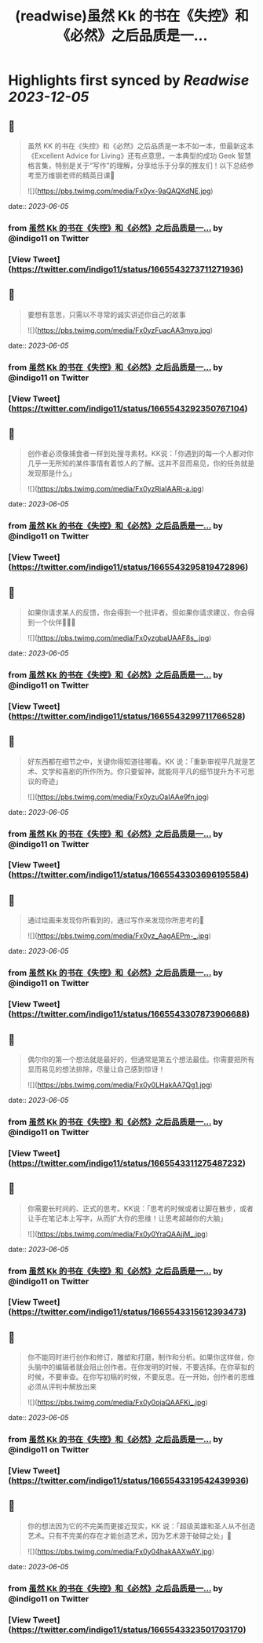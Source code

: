 :PROPERTIES:
:title: (readwise)虽然 Kk 的书在《失控》和《必然》之后品质是一...
:END:

:PROPERTIES:
:author: [[indigo11 on Twitter]]
:full-title: "虽然 Kk 的书在《失控》和《必然》之后品质是一..."
:category: [[tweets]]
:url: https://twitter.com/indigo11/status/1665543273711271936
:image-url: https://pbs.twimg.com/profile_images/1521250220067098624/ZhlFfRWZ.png
:END:

* Highlights first synced by [[Readwise]] [[2023-12-05]]
** 📌
#+BEGIN_QUOTE
虽然 KK 的书在《失控》和《必然》之后品质是一本不如一本，但最新这本《Excellent Advice for Living》还有点意思，一本典型的成功 Geek 智慧格言集，特别是关于“写作”的理解，分享给乐于分享的推友们！以下总结参考至万维钢老师的精英日课🧵 

![](https://pbs.twimg.com/media/Fx0yx-9aQAQXdNE.jpg) 
#+END_QUOTE
    date:: [[2023-06-05]]
*** from _虽然 Kk 的书在《失控》和《必然》之后品质是一..._ by @indigo11 on Twitter
*** [View Tweet](https://twitter.com/indigo11/status/1665543273711271936)
** 📌
#+BEGIN_QUOTE
要想有意思，只需以不寻常的诚实讲述你自己的故事 

![](https://pbs.twimg.com/media/Fx0yzFuacAA3myp.jpg) 
#+END_QUOTE
    date:: [[2023-06-05]]
*** from _虽然 Kk 的书在《失控》和《必然》之后品质是一..._ by @indigo11 on Twitter
*** [View Tweet](https://twitter.com/indigo11/status/1665543292350767104)
** 📌
#+BEGIN_QUOTE
创作者必须像捕食者一样到处搜寻素材。KK说：「你遇到的每一个人都对你几乎一无所知的某件事情有着惊人的了解。这并不显而易见，你的任务就是发现那是什么」 

![](https://pbs.twimg.com/media/Fx0yzRiaIAARi-a.jpg) 
#+END_QUOTE
    date:: [[2023-06-05]]
*** from _虽然 Kk 的书在《失控》和《必然》之后品质是一..._ by @indigo11 on Twitter
*** [View Tweet](https://twitter.com/indigo11/status/1665543295819472896)
** 📌
#+BEGIN_QUOTE
如果你请求某人的反馈，你会得到一个批评者。但如果你请求建议，你会得到一个伙伴🧑‍🤝‍🧑 

![](https://pbs.twimg.com/media/Fx0yzgbaUAAF8s_.jpg) 
#+END_QUOTE
    date:: [[2023-06-05]]
*** from _虽然 Kk 的书在《失控》和《必然》之后品质是一..._ by @indigo11 on Twitter
*** [View Tweet](https://twitter.com/indigo11/status/1665543299711766528)
** 📌
#+BEGIN_QUOTE
好东西都在细节之中，关键你得知道往哪看。KK 说：「重新审视平凡就是艺术、文学和喜剧的所作所为。你只要留神，就能将平凡的细节提升为不可思议的奇迹」 

![](https://pbs.twimg.com/media/Fx0yzuOaIAAe9fn.jpg) 
#+END_QUOTE
    date:: [[2023-06-05]]
*** from _虽然 Kk 的书在《失控》和《必然》之后品质是一..._ by @indigo11 on Twitter
*** [View Tweet](https://twitter.com/indigo11/status/1665543303696195584)
** 📌
#+BEGIN_QUOTE
通过绘画来发现你所看到的，通过写作来发现你所思考的🤔️ 

![](https://pbs.twimg.com/media/Fx0yz_AagAEPm-_.jpg) 
#+END_QUOTE
    date:: [[2023-06-05]]
*** from _虽然 Kk 的书在《失控》和《必然》之后品质是一..._ by @indigo11 on Twitter
*** [View Tweet](https://twitter.com/indigo11/status/1665543307873906688)
** 📌
#+BEGIN_QUOTE
偶尔你的第一个想法就是最好的，但通常是第五个想法最佳。你需要把所有显而易见的想法排除，尽量让自己感到惊讶！ 

![](https://pbs.twimg.com/media/Fx0y0LHakAA7Qg1.jpg) 
#+END_QUOTE
    date:: [[2023-06-05]]
*** from _虽然 Kk 的书在《失控》和《必然》之后品质是一..._ by @indigo11 on Twitter
*** [View Tweet](https://twitter.com/indigo11/status/1665543311275487232)
** 📌
#+BEGIN_QUOTE
你需要长时间的、正式的思考。KK说：「思考的时候或者让脚在散步，或者让手在笔记本上写字，从而扩大你的思维！让思考超越你的大脑」 

![](https://pbs.twimg.com/media/Fx0y0YraQAAjjM_.jpg) 
#+END_QUOTE
    date:: [[2023-06-05]]
*** from _虽然 Kk 的书在《失控》和《必然》之后品质是一..._ by @indigo11 on Twitter
*** [View Tweet](https://twitter.com/indigo11/status/1665543315612393473)
** 📌
#+BEGIN_QUOTE
你不能同时进行创作和修订，雕塑和打磨，制作和分析。如果你这样做，你头脑中的编辑者就会阻止创作者。在你发明的时候，不要选择。在你草拟的时候，不要审查。在你写初稿的时候，不要反思。在一开始，创作者的思维必须从评判中解放出来 

![](https://pbs.twimg.com/media/Fx0y0ojaQAAFKi_.jpg) 
#+END_QUOTE
    date:: [[2023-06-05]]
*** from _虽然 Kk 的书在《失控》和《必然》之后品质是一..._ by @indigo11 on Twitter
*** [View Tweet](https://twitter.com/indigo11/status/1665543319542439936)
** 📌
#+BEGIN_QUOTE
你的想法因为它的不完美而更接近现实，KK 说：「超级英雄和圣人从不创造艺术。只有不完美的存在才能创造艺术，因为艺术源于破碎之处」🫰 

![](https://pbs.twimg.com/media/Fx0y04hakAAXwAY.jpg) 
#+END_QUOTE
    date:: [[2023-06-05]]
*** from _虽然 Kk 的书在《失控》和《必然》之后品质是一..._ by @indigo11 on Twitter
*** [View Tweet](https://twitter.com/indigo11/status/1665543323501703170)